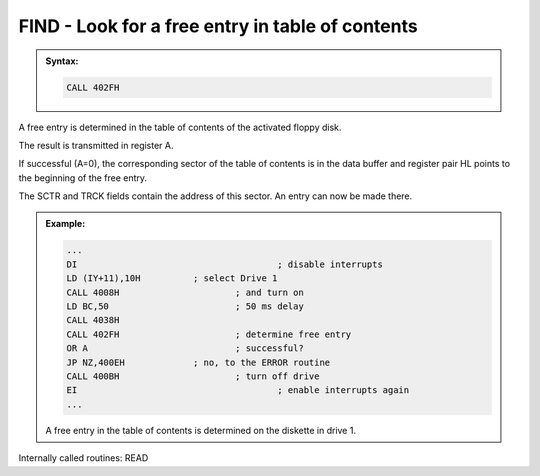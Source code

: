 

FIND - Look for a free entry in table of contents
-------------------------------------------------

.. admonition:: Syntax:

	.. code:: Z80

		CALL 402FH

	.. cmdoption:: Input: 
		
		The drive must be powered on.

	.. cmdoption:: Exit: 
		
		- SCTR = Sector Number
		- TRCK = Track Number
		- The addressed sector of the table of contents is in the data buffer.
		- HL points to the beginning of the free entry.

	.. cmdoption:: Registers used: 
		
		AF, BC, DE, HL

	.. cmdoption:: Error handling: 
		
		- A = 0 Ok, free entry determined
		- A = 3 no free entry available
		- A = 9 An address mark was not found
		- A =10 A checksum error occurred during reading
		- A =13 File does not exists
		- A =17 :kbd:`BREAK` key pressed


A free entry is determined in the table of contents of the activated floppy disk.

The result is transmitted in register A.

If successful (A=0), the corresponding sector of the table of contents is in the
data buffer and register pair HL points to the beginning of the free entry.

The SCTR and TRCK fields contain the address of this sector. An entry can
now be made there.

.. admonition:: Example:
	:class: hint

	.. code:: Z80

		...
		DI 					; disable interrupts
		LD (IY+11),10H 		; select Drive 1
		CALL 4008H 			; and turn on
		LD BC,50 			; 50 ms delay
		CALL 4038H
		CALL 402FH 			; determine free entry
		OR A 				; successful?
		JP NZ,400EH 		; no, to the ERROR routine
		CALL 400BH 			; turn off drive
		EI 					; enable interrupts again
		...

	A free entry in the table of contents is determined on the diskette in
	drive 1.

Internally called routines: READ


